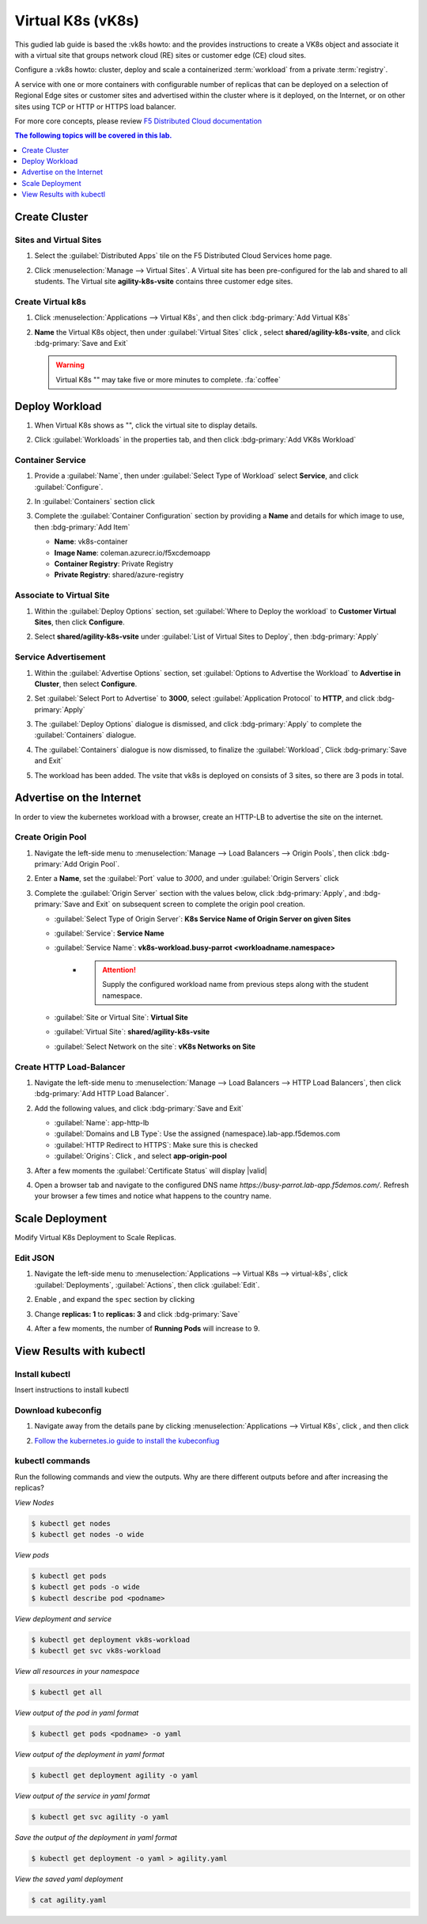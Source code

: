 Virtual K8s (vK8s)
==================

This gudied lab guide is based the :vk8s howto:`\ ` and the provides instructions to create a VK8s object and associate it with a virtual site that groups network cloud (RE) sites or customer edge (CE) cloud sites.

Configure a :vk8s howto:`\ ` cluster, deploy and scale a containerized :term:`workload` from a private :term:`registry`.

A service with one or more containers with configurable number of replicas that can be deployed on a selection of Regional Edge sites or customer sites and advertised within the cluster where is it deployed, on the Internet, or on other sites using TCP or HTTP or HTTPS load balancer.

For more core concepts, please review `F5 Distributed Cloud documentation <https://docs.cloud.f5.com/docs/ves-concepts/dist-app-mgmt>`_

..  contents:: The following topics will be covered in this lab.
    :local:
    :backlinks: none
    :depth: 1

Create Cluster
--------------

Sites and Virtual Sites
^^^^^^^^^^^^^^^^^^^^^^^

#. Select the :guilabel:`Distributed Apps` tile on the F5 Distributed Cloud Services home page.

   .. image:: images/distributedappclick.png
      :width: 800px

#. Click :menuselection:`Manage --> Virtual Sites`. A Virtual site has been pre-configured for the lab and shared to all students. The Virtual site **agility-k8s-vsite** contains three customer edge sites.

   .. image:: images/manage-virtualsites.png
      :width: 800px

Create Virtual k8s
^^^^^^^^^^^^^^^^^^

#. Click :menuselection:`Applications --> Virtual K8s`, and then click :bdg-primary:`Add Virtual K8s` 

   .. image:: images/distributedappclickaddvirtualk8s.png
      :width: 800px

#. **Name** the Virtual K8s object, then under :guilabel:`Virtual Sites` click |add-item|, select **shared/agility-k8s-vsite**, and click :bdg-primary:`Save and Exit`

   .. image:: images/distributedappclickvirtualk8ssettings2.png
      :width: 800px

   .. warning:: Virtual K8s "|create-in-progress|" may take five or more minutes to complete. :fa:`coffee`

   .. image:: images/distributedappclickvirtualk8screate-in-progress.png
      :width: 800px


Deploy Workload
---------------

#. When Virtual K8s shows as "|ready|", click the virtual site to display details.

   .. image:: images/distributedappclickvirtualk8sready.png
      :width: 800px

#. Click :guilabel:`Workloads` in the properties tab, and then click :bdg-primary:`Add VK8s Workload`

   .. image:: images/apps-vk8s-add-vk8s-workload.png
      :width: 800px

Container Service
^^^^^^^^^^^^^^^^^

#. Provide a :guilabel:`Name`, then under :guilabel:`Select Type of Workload` select **Service**, and click :guilabel:`Configure`.

   .. image:: images/vk8s-workload-create-workload-configure.png
      :width: 800px

#. In :guilabel:`Containers` section click |add-item|

   .. image:: images/6add_container.png
      :width: 800px

#. Complete the :guilabel:`Container Configuration` section by providing a **Name** and details for which image to use, then :bdg-primary:`Add Item`

   * **Name**: vk8s-container 
   * **Image Name**: coleman.azurecr.io/f5xcdemoapp
   * **Container Registry**: Private Registry
   * **Private Registry**: shared/azure-registry

   .. image:: images/7container_config.png
      :width: 800px

Associate to Virtual Site
^^^^^^^^^^^^^^^^^^^^^^^^^

#. Within the :guilabel:`Deploy Options` section, set :guilabel:`Where to Deploy the workload` to **Customer Virtual Sites**, then click **Configure**.

   .. image:: images/8deploy_options.png
      :width: 800px

#. Select **shared/agility-k8s-vsite** under :guilabel:`List of Virtual Sites to Deploy`, then :bdg-primary:`Apply`

   .. image:: images/9select_customer_site.png
      :width: 800px

Service Advertisement
^^^^^^^^^^^^^^^^^^^^^

#. Within the :guilabel:`Advertise Options` section, set :guilabel:`Options to Advertise the Workload` to **Advertise in Cluster**, then select **Configure**.

   .. image:: images/10select_advertise_options.png
      :width: 800px

#. Set :guilabel:`Select Port to Advertise` to **3000**, select :guilabel:`Application Protocol` to **HTTP**, and click :bdg-primary:`Apply`

   .. image:: images/11set_advertise_port.png
      :width: 800px

#. The :guilabel:`Deploy Options` dialogue is dismissed, and click :bdg-primary:`Apply` to complete the :guilabel:`Containers` dialogue.

   .. image:: images/apply-vk8s-workload.png
      :width: 800px

#. The :guilabel:`Containers` dialogue is now dismissed, to finalize the :guilabel:`Workload`, Click :bdg-primary:`Save and Exit`

   .. image:: images/create-workload-save-and-exit.png
      :width: 800px

#. The workload has been added. The vsite that vk8s is deployed on consists of 3 sites, so there are 3 pods in total.

   .. image:: images/12verify_3_workload_sites_pods.png
      :width: 800px

Advertise on the Internet
-------------------------

In order to view the kubernetes workload with a browser, create an HTTP-LB to advertise the site on the internet.

Create Origin Pool
^^^^^^^^^^^^^^^^^^

#. Navigate the left-side menu to :menuselection:`Manage --> Load Balancers --> Origin Pools`, then click :bdg-primary:`Add Origin Pool`.

   .. image:: images/m-origin-pool.png
      :width: 800px

#. Enter a **Name**, set the :guilabel:`Port` value to *3000*, and under :guilabel:`Origin Servers` click |add-item|

   .. image:: images/m-origin-pool-name.png
      :width: 800px

#. Complete the :guilabel:`Origin Server` section with the values below, click :bdg-primary:`Apply`, and :bdg-primary:`Save and Exit` on subsequent screen to complete the origin pool creation.

   * :guilabel:`Select Type of Origin Server`: **K8s Service Name of Origin Server on given Sites**
   * :guilabel:`Service`: **Service Name**
   * :guilabel:`Service Name`: **vk8s-workload.busy-parrot <workloadname.namespace>**
      * .. attention::
           Supply the configured workload name from previous steps along with the student namespace.
   * :guilabel:`Site or Virtual Site`: **Virtual Site**
   * :guilabel:`Virtual Site`: **shared/agility-k8s-vsite**
   * :guilabel:`Select Network on the site`: **vK8s Networks on Site**

   .. image:: images/m3-add-origin-server.png
      :width: 800px

Create HTTP Load-Balancer
^^^^^^^^^^^^^^^^^^^^^^^^^

#. Navigate the left-side menu to :menuselection:`Manage --> Load Balancers --> HTTP Load Balancers`, then click :bdg-primary:`Add HTTP Load Balancer`.

   .. image:: images/m-add-http.png
      :width: 800px

#. Add the following values, and click :bdg-primary:`Save and Exit`

   * :guilabel:`Name`: app-http-lb
   * :guilabel:`Domains and LB Type`: Use the assigned {namespace}.lab-app.f5demos.com
   * :guilabel:`HTTP Redirect to HTTPS`: Make sure this is checked
   * :guilabel:`Origins`: Click |add-item|, and select **app-origin-pool**

   .. image:: images/m-http-name.png
      :width: 800px

#. After a few moments the :guilabel:`Certificate Status` will display |valid|

   .. image:: images/m-http-status.png
      :width: 800px

#. Open a browser tab and navigate to the configured DNS name `https://busy-parrot.lab-app.f5demos.com/`. Refresh your browser a few times and notice what happens to the country name.

   .. image:: images/m-http-page.png
      :width: 800px

Scale Deployment
----------------

Modify Virtual K8s Deployment to Scale Replicas.

Edit JSON
^^^^^^^^^

#. Navigate the left-side menu to :menuselection:`Applications --> Virtual K8s --> virtual-k8s`, click :guilabel:`Deployments`, :guilabel:`Actions`, |three-dots| then click :guilabel:`Edit`.

   .. image:: images/14edit_deployment.png
      :width: 800px

#. Enable |edit-mode|, and expand the ``spec`` section by clicking |out-arrows|

   .. image:: images/15modify_deployment_spec.png
      :width: 800px

#. Change **replicas: 1** to **replicas: 3** and click :bdg-primary:`Save`

   .. image:: images/set-three-replicas-save.png
      :width: 800px

#. After a few moments, the number of **Running Pods** will increase to 9.

   .. image:: images/16review_scaled_deployment.png
      :width: 800px

View Results with kubectl
-------------------------

Install kubectl
^^^^^^^^^^^^^^^

Insert instructions to install kubectl

Download kubeconfig
^^^^^^^^^^^^^^^^^^^^

#. Navigate away from the details pane by clicking :menuselection:`Applications --> Virtual K8s`, click |three-dots|, and then click |download-kubeconfig-button|

   .. image:: images/distributedappclickvirtualk8kubeconfig.png
      :width: 800px

#. `Follow the kubernetes.io guide to install the kubeconfiug <https://kubernetes.io/docs/concepts/configuration/organize-cluster-access-kubeconfig/>`_

kubectl commands
^^^^^^^^^^^^^^^^

Run the following commands and view the outputs.  Why are there different outputs before and after increasing the replicas?

*View Nodes*

.. code-block:: console

   $ kubectl get nodes
   $ kubectl get nodes -o wide
   
*View pods*

.. code-block:: console
 
   $ kubectl get pods
   $ kubectl get pods -o wide
   $ kubectl describe pod <podname>
   
*View deployment and service*

.. code-block:: console

   $ kubectl get deployment vk8s-workload
   $ kubectl get svc vk8s-workload

*View all resources in your namespace*

.. code-block:: console

   $ kubectl get all

*View output of the pod in yaml format*

.. code-block:: console

   $ kubectl get pods <podname> -o yaml
 
*View output of the deployment in yaml format*

.. code-block:: console

   $ kubectl get deployment agility -o yaml

*View output of the service in yaml format*

.. code-block:: console

   $ kubectl get svc agility -o yaml
   
*Save the output of the deployment in yaml format*

.. code-block:: console

   $ kubectl get deployment -o yaml > agility.yaml

*View the saved yaml deployment*

.. code-block:: console

    $ cat agility.yaml

.. |add-item| image:: images/add-item.png
   :height: 24px

.. |ready| image:: images/ready.png
   :height: 16px

.. |create-in-progress| image:: images/create-in-progress.png
   :height: 16px

.. |three-dots| image:: images/three-dots.png
   :height: 28px

.. |out-arrows| image:: images/out-arrows.png
   :height: 26px

.. |edit-mode| image:: images/edit-mode.png
   :height: 24px

.. |download-kubeconfig-button| image:: images/download-kubeconfig-buton.png
   :height: 20px
